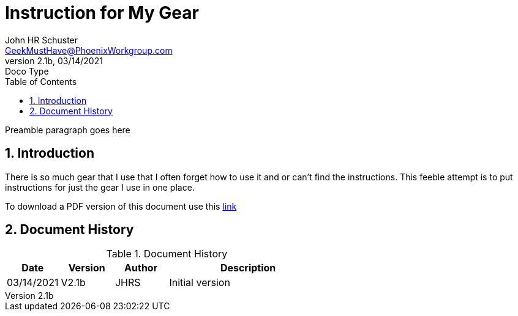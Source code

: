 = Instruction for My Gear
John Schuster <John.schuster@PhoenixWorkgroup.com>
v2.1b, 03/14/2021: Doco Type
:Author: John HR Schuster
:Company: GeekMustHave
:toc: left
:toclevels: 4
:title-page: gen-doco
:title-logo-image: ./images/create-doco_gmh-blogArticle-cover.png
:imagesdir: ./images
:pagenums:
:numbered: 
:chapter-label: 
:experimental:
:source-hightlighter: highlight.js
:highlightjs-languages: javascript, powershell
:icons: font
:docdir: ./documents
:github: https://github.com/GeekMustHave/instructions
:web-ste: https://OpenStuff/pwc-lms/com/doco/instructions
:linkattrs:
:seclinks: asciidoctor readme.adoc
:description: Metatag description \
more description
:author: John HR Schuster
:keywords: GeekMustHave, keyword2, keyword3
:email: GeekMustHave@PhoenixWorkgroup.com
:hugo: true
:page-title: Instruction for My Gear
:page-image: ./images/create-doco_gmh-blogArticle-cover.png
:page-tags: instructions, GMH
:page-Date: 03/14/2021

Preamble paragraph goes here

== Introduction

There is so much gear that I use that I often forget how to use it and or can't find the instructions.
This feeble attempt is to put instructions for just the gear I use in one place.

To download a PDF version of this document use this link:./readme.pdf[link]


<<<<
== Document History

.Document History
[cols='2,2,2,6' options='header']
|===
| Date  | Version | Author | Description
| 03/14/2021 | V2.1b | JHRS |  Initial version
|===




////
This template created by GeekMustHave
////



